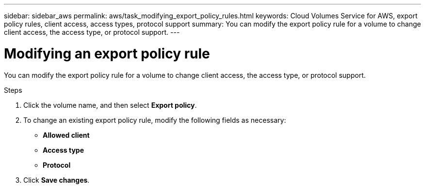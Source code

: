 ---
sidebar: sidebar_aws
permalink: aws/task_modifying_export_policy_rules.html
keywords: Cloud Volumes Service for AWS, export policy rules, client access, access types, protocol support
summary: You can modify the export policy rule for a volume to change client access, the access type, or protocol support.
---

= Modifying an export policy rule
:toc: macro
:hardbreaks:
:nofooter:
:icons: font
:linkattrs:
:imagesdir: ./media/


[.lead]
You can modify the export policy rule for a volume to change client access, the access type, or protocol support.

.Steps
. Click the volume name, and then select *Export policy*.
. To change an existing export policy rule, modify the following fields as necessary:
+
* *Allowed client*
* *Access type*
* *Protocol*
. Click *Save changes*.
